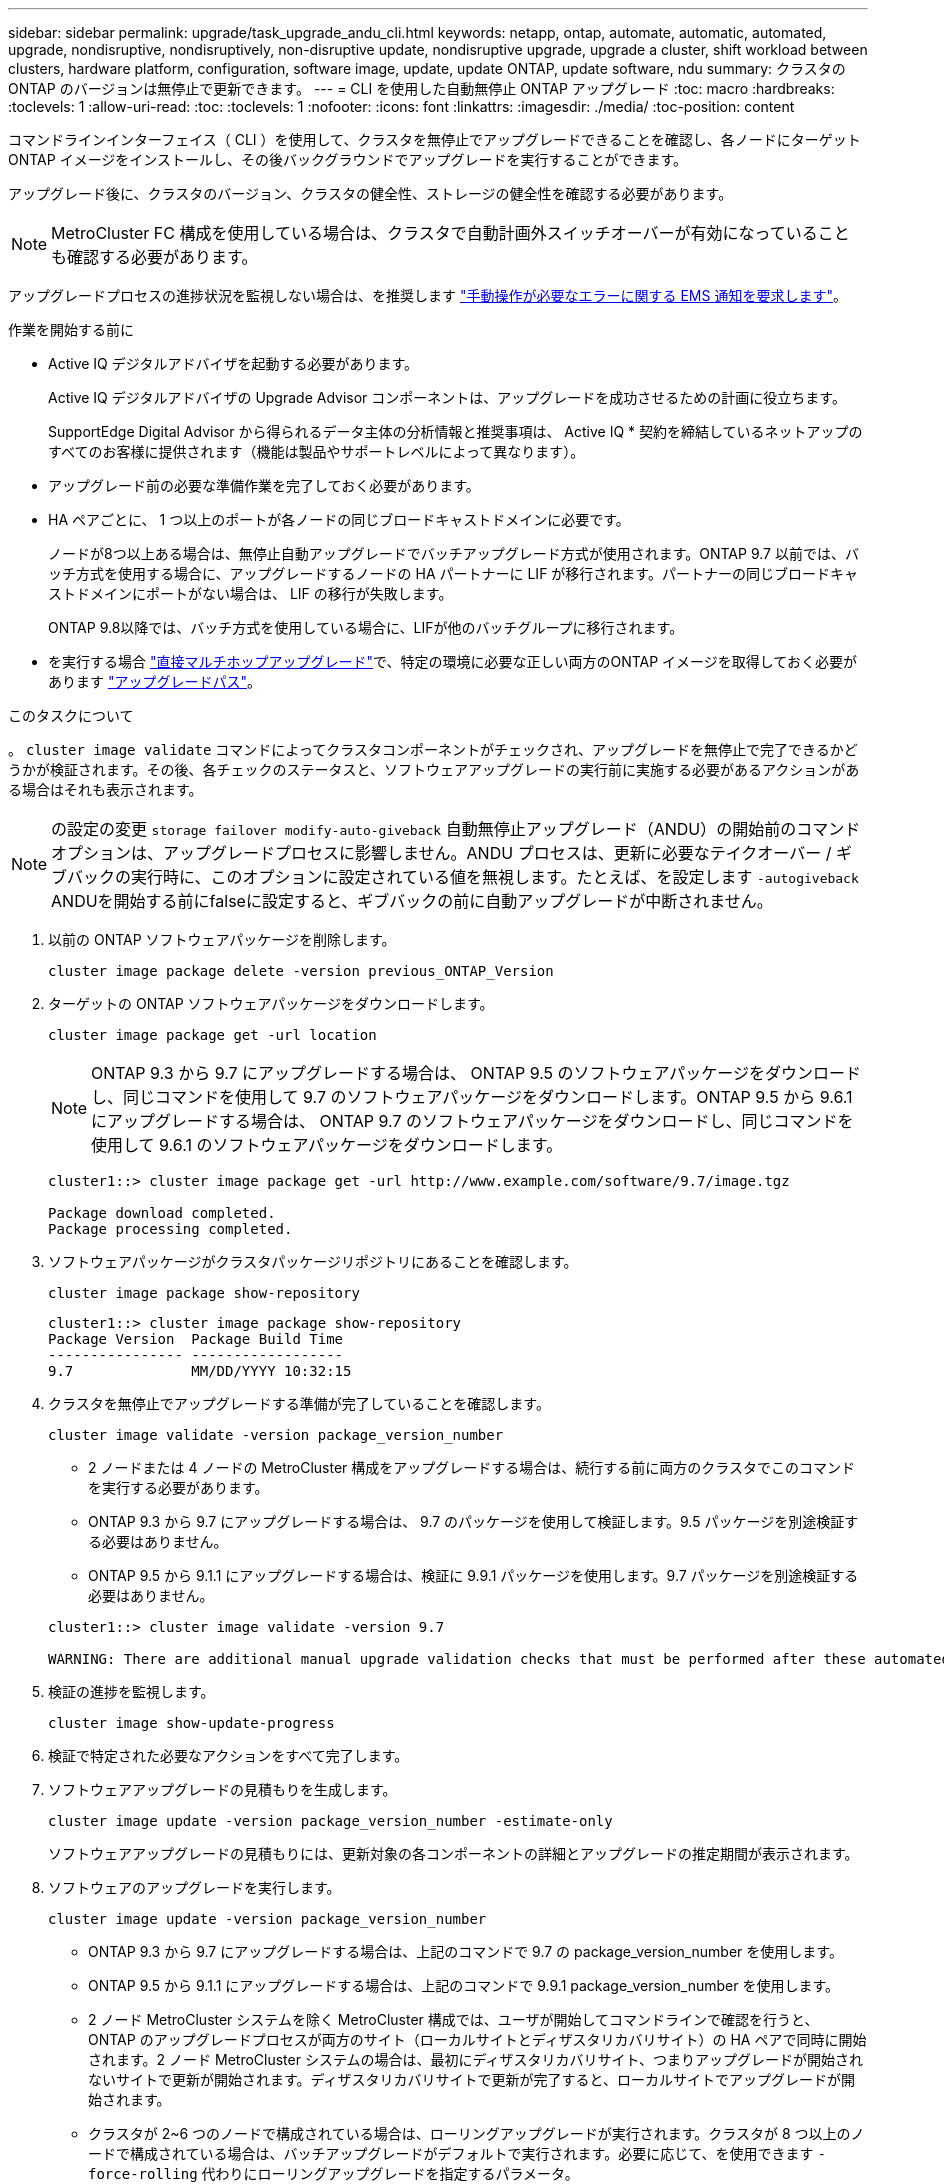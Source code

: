 ---
sidebar: sidebar 
permalink: upgrade/task_upgrade_andu_cli.html 
keywords: netapp, ontap, automate, automatic, automated, upgrade, nondisruptive, nondisruptively, non-disruptive update, nondisruptive upgrade, upgrade a cluster, shift workload between clusters, hardware platform, configuration, software image, update, update ONTAP, update software, ndu 
summary: クラスタの ONTAP のバージョンは無停止で更新できます。 
---
= CLI を使用した自動無停止 ONTAP アップグレード
:toc: macro
:hardbreaks:
:toclevels: 1
:allow-uri-read: 
:toc: 
:toclevels: 1
:nofooter: 
:icons: font
:linkattrs: 
:imagesdir: ./media/
:toc-position: content


[role="lead"]
コマンドラインインターフェイス（ CLI ）を使用して、クラスタを無停止でアップグレードできることを確認し、各ノードにターゲット ONTAP イメージをインストールし、その後バックグラウンドでアップグレードを実行することができます。

アップグレード後に、クラスタのバージョン、クラスタの健全性、ストレージの健全性を確認する必要があります。


NOTE: MetroCluster FC 構成を使用している場合は、クラスタで自動計画外スイッチオーバーが有効になっていることも確認する必要があります。

アップグレードプロセスの進捗状況を監視しない場合は、を推奨します link:task_requesting_notification_of_issues_encountered_in_nondisruptive_upgrades.html["手動操作が必要なエラーに関する EMS 通知を要求します"]。

.作業を開始する前に
* Active IQ デジタルアドバイザを起動する必要があります。
+
Active IQ デジタルアドバイザの Upgrade Advisor コンポーネントは、アップグレードを成功させるための計画に役立ちます。

+
SupportEdge Digital Advisor から得られるデータ主体の分析情報と推奨事項は、 Active IQ * 契約を締結しているネットアップのすべてのお客様に提供されます（機能は製品やサポートレベルによって異なります）。

* アップグレード前の必要な準備作業を完了しておく必要があります。
* HA ペアごとに、 1 つ以上のポートが各ノードの同じブロードキャストドメインに必要です。
+
ノードが8つ以上ある場合は、無停止自動アップグレードでバッチアップグレード方式が使用されます。ONTAP 9.7 以前では、バッチ方式を使用する場合に、アップグレードするノードの HA パートナーに LIF が移行されます。パートナーの同じブロードキャストドメインにポートがない場合は、 LIF の移行が失敗します。

+
ONTAP 9.8以降では、バッチ方式を使用している場合に、LIFが他のバッチグループに移行されます。

* を実行する場合 link:https://docs.netapp.com/us-en/ontap/upgrade/concept_upgrade_paths.html#types-of-upgrade-paths["直接マルチホップアップグレード"]で、特定の環境に必要な正しい両方のONTAP イメージを取得しておく必要があります link:https://docs.netapp.com/us-en/ontap/upgrade/concept_upgrade_paths.html#supported-upgrade-paths["アップグレードパス"]。


.このタスクについて
。 `cluster image validate` コマンドによってクラスタコンポーネントがチェックされ、アップグレードを無停止で完了できるかどうかが検証されます。その後、各チェックのステータスと、ソフトウェアアップグレードの実行前に実施する必要があるアクションがある場合はそれも表示されます。


NOTE: の設定の変更 `storage failover modify-auto-giveback` 自動無停止アップグレード（ANDU）の開始前のコマンドオプションは、アップグレードプロセスに影響しません。ANDU プロセスは、更新に必要なテイクオーバー / ギブバックの実行時に、このオプションに設定されている値を無視します。たとえば、を設定します `-autogiveback` ANDUを開始する前にfalseに設定すると、ギブバックの前に自動アップグレードが中断されません。

. 以前の ONTAP ソフトウェアパッケージを削除します。
+
`cluster image package delete -version previous_ONTAP_Version`

. ターゲットの ONTAP ソフトウェアパッケージをダウンロードします。
+
`cluster image package get -url location`

+

NOTE: ONTAP 9.3 から 9.7 にアップグレードする場合は、 ONTAP 9.5 のソフトウェアパッケージをダウンロードし、同じコマンドを使用して 9.7 のソフトウェアパッケージをダウンロードします。ONTAP 9.5 から 9.6.1 にアップグレードする場合は、 ONTAP 9.7 のソフトウェアパッケージをダウンロードし、同じコマンドを使用して 9.6.1 のソフトウェアパッケージをダウンロードします。

+
[listing]
----
cluster1::> cluster image package get -url http://www.example.com/software/9.7/image.tgz

Package download completed.
Package processing completed.
----
. ソフトウェアパッケージがクラスタパッケージリポジトリにあることを確認します。
+
`cluster image package show-repository`

+
[listing]
----
cluster1::> cluster image package show-repository
Package Version  Package Build Time
---------------- ------------------
9.7              MM/DD/YYYY 10:32:15
----
. クラスタを無停止でアップグレードする準備が完了していることを確認します。
+
`cluster image validate -version package_version_number`

+
** 2 ノードまたは 4 ノードの MetroCluster 構成をアップグレードする場合は、続行する前に両方のクラスタでこのコマンドを実行する必要があります。
** ONTAP 9.3 から 9.7 にアップグレードする場合は、 9.7 のパッケージを使用して検証します。9.5 パッケージを別途検証する必要はありません。
** ONTAP 9.5 から 9.1.1 にアップグレードする場合は、検証に 9.9.1 パッケージを使用します。9.7 パッケージを別途検証する必要はありません。


+
[listing]
----
cluster1::> cluster image validate -version 9.7

WARNING: There are additional manual upgrade validation checks that must be performed after these automated validation checks have completed...
----
. 検証の進捗を監視します。
+
`cluster image show-update-progress`

. 検証で特定された必要なアクションをすべて完了します。
. ソフトウェアアップグレードの見積もりを生成します。
+
`cluster image update -version package_version_number -estimate-only`

+
ソフトウェアアップグレードの見積もりには、更新対象の各コンポーネントの詳細とアップグレードの推定期間が表示されます。

. ソフトウェアのアップグレードを実行します。
+
`cluster image update -version package_version_number`

+
** ONTAP 9.3 から 9.7 にアップグレードする場合は、上記のコマンドで 9.7 の package_version_number を使用します。
** ONTAP 9.5 から 9.1.1 にアップグレードする場合は、上記のコマンドで 9.9.1 package_version_number を使用します。
** 2 ノード MetroCluster システムを除く MetroCluster 構成では、ユーザが開始してコマンドラインで確認を行うと、 ONTAP のアップグレードプロセスが両方のサイト（ローカルサイトとディザスタリカバリサイト）の HA ペアで同時に開始されます。2 ノード MetroCluster システムの場合は、最初にディザスタリカバリサイト、つまりアップグレードが開始されないサイトで更新が開始されます。ディザスタリカバリサイトで更新が完了すると、ローカルサイトでアップグレードが開始されます。
** クラスタが 2~6 つのノードで構成されている場合は、ローリングアップグレードが実行されます。クラスタが 8 つ以上のノードで構成されている場合は、バッチアップグレードがデフォルトで実行されます。必要に応じて、を使用できます `-force-rolling` 代わりにローリングアップグレードを指定するパラメータ。
** テイクオーバーとギブバックがそれぞれ完了したら、テイクオーバーとギブバックの際に発生する I/O の中断からクライアントアプリケーションが回復できるように 8 分間待機します。クライアントが安定するために必要な時間が増減する場合は、を使用します `-stabilize-minutes` 別の待機時間を指定するパラメータ。
+
[listing]
----
cluster1::> cluster image update -version 9.7

Starting validation for this update. Please wait..

It can take several minutes to complete validation...

WARNING: There are additional manual upgrade validation checks...

Pre-update Check      Status     Error-Action
--------------------- ---------- --------------------------------------------
...
20 entries were displayed

Would you like to proceed with update ? {y|n}: y
Starting update...

cluster-1::>
----


. クラスタの更新の進捗を表示します。
+
`cluster image show-update-progress`

+

NOTE: 4ノードまたは8ノードのMetroCluster 構成をアップグレードする場合は、を参照してください `cluster image show-update-progress` コマンドは、コマンドを実行するノードの進捗状況のみを表示します。個々のノードの進捗を確認するには、各ノードでコマンドを実行する必要があります。

. 各ノードでアップグレードが正常に完了したことを確認します。
+
[listing]
----
cluster1::> cluster image show-update-progress

                                             Estimated         Elapsed
Update Phase         Status                   Duration        Duration
-------------------- ----------------- --------------- ---------------
Pre-update checks    completed                00:10:00        00:02:07
Data ONTAP updates   completed                01:31:00        01:39:00
Post-update checks   completed                00:10:00        00:02:00
3 entries were displayed.

Updated nodes: node0, node1.

cluster1::>
----
. AutoSupport 通知を送信します。
+
`autosupport invoke -node * -type all -message "Finishing_NDU"`

+
AutoSupport メッセージを送信するようにクラスタが設定されていない場合は、通知のコピーがローカルに保存されます。

. クラスタで自動計画外スイッチオーバーが有効になっていることを確認します。
+

NOTE: この手順 は、 MetroCluster FC 構成に対してのみ実行されます。MetroCluster IP 構成を使用している場合は、この手順 を省略してください。

+
.. 自動計画外スイッチオーバーが有効かどうかを確認します。
+
`metrocluster show`

+
自動計画外スイッチオーバーが有効な場合、コマンド出力に次のステートメントが表示されます。

+
....
AUSO Failure Domain    auso-on-cluster-disaster
....
.. 出力にステートメントが表示されない場合は、自動計画外スイッチオーバーを有効にします。
+
`metrocluster modify -auto-switchover-failure-domain auso-on-cluster-disaster`

.. 手順 1 を繰り返して、自動計画外スイッチオーバーが有効になっていることを確認します。






== 自動アップグレードプロセスでのエラー後にアップグレードを再開する（ CLI を使用）

エラーのために自動アップグレードが一時停止した場合は、エラーを解決して自動アップグレードを再開するか、または自動アップグレードをキャンセルしてプロセスを手動で完了することができます。自動アップグレードを続行する場合は、アップグレード手順を手動では実行しないでください。

.このタスクについて
アップグレードを手動で完了する場合は、を使用します `cluster image cancel-update` コマンドを使用して自動プロセスをキャンセルし、手動で続行します。自動アップグレードを続行する場合は、次の手順を実行します。

.手順
. アップグレードエラーを表示します。
+
`cluster image show-update-progress`

. エラーを解決します。
. 更新を再開します。
+
`cluster image resume-update`



.関連情報
https://["Active IQ を起動します"]

https://["Active IQ のドキュメント"]
